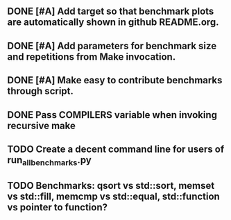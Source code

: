 ** DONE [#A] Add target so that benchmark plots are automatically shown in github README.org.
** DONE [#A] Add parameters for benchmark size and repetitions from Make invocation.
   CLOSED: [2015-09-12 Sat 12:31]
** DONE [#A] Make easy to contribute benchmarks through script.
** DONE Pass COMPILERS variable when invoking recursive make
   CLOSED: [2015-09-21 Mon 01:06]
** TODO Create a decent command line for users of run_all_benchmarks.py
** TODO Benchmarks: qsort vs std::sort, memset vs std::fill, memcmp vs std::equal, std::function vs pointer to function?
